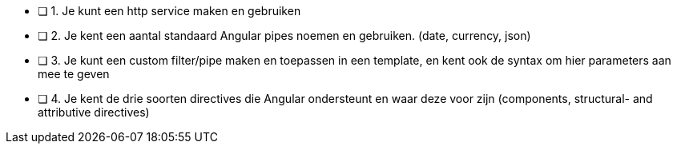- [ ] 1. Je kunt een http service maken en gebruiken
- [ ] 2. Je kent een aantal standaard Angular pipes noemen en gebruiken. (date, currency, json)
- [ ] 3. Je kunt een custom filter/pipe maken en toepassen in een template, en kent ook de syntax om hier parameters aan mee te geven
- [ ] 4. Je kent de drie soorten directives die Angular ondersteunt en waar deze voor zijn (components, structural- and attributive directives)